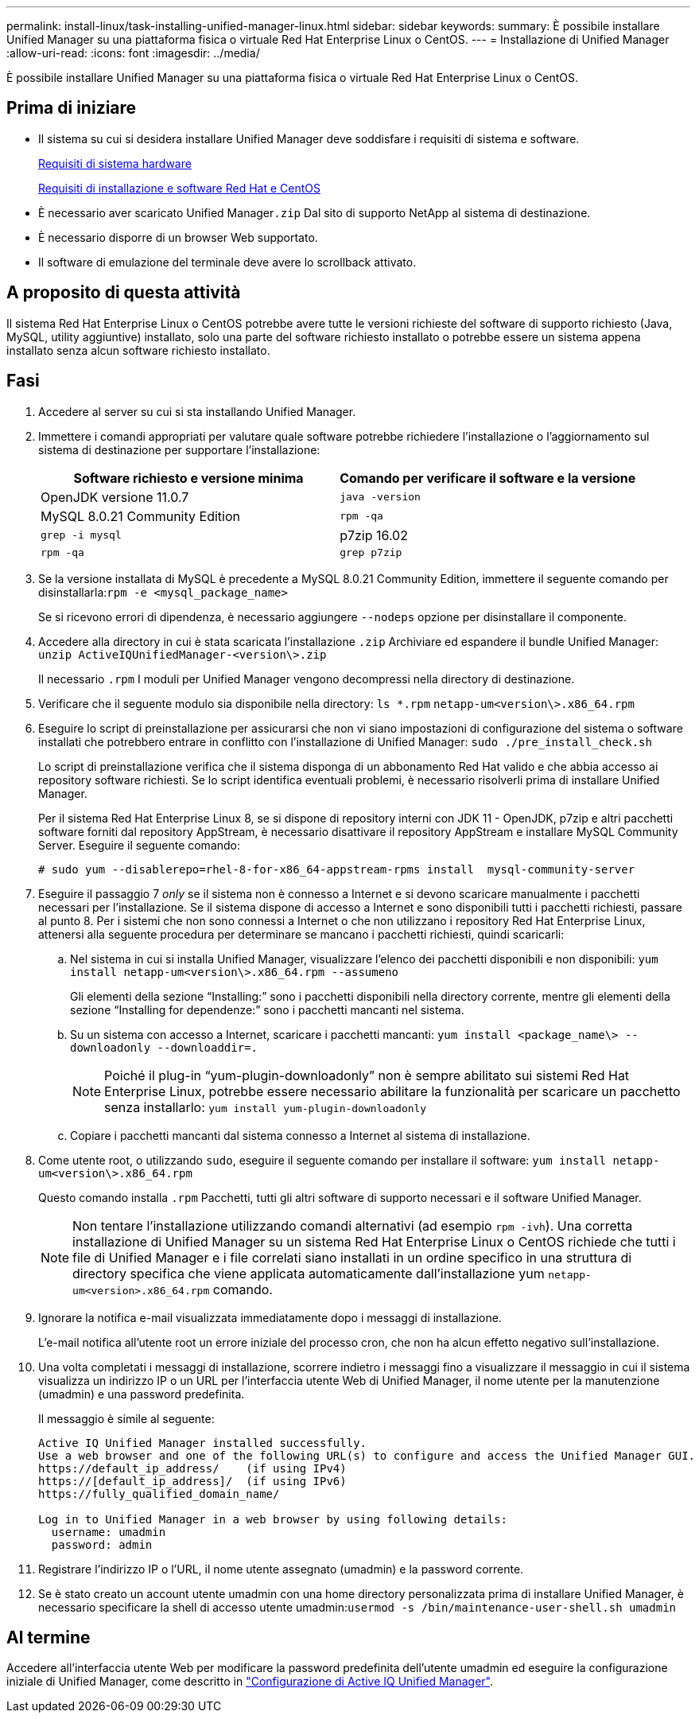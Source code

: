 ---
permalink: install-linux/task-installing-unified-manager-linux.html 
sidebar: sidebar 
keywords:  
summary: È possibile installare Unified Manager su una piattaforma fisica o virtuale Red Hat Enterprise Linux o CentOS. 
---
= Installazione di Unified Manager
:allow-uri-read: 
:icons: font
:imagesdir: ../media/


[role="lead"]
È possibile installare Unified Manager su una piattaforma fisica o virtuale Red Hat Enterprise Linux o CentOS.



== Prima di iniziare

* Il sistema su cui si desidera installare Unified Manager deve soddisfare i requisiti di sistema e software.
+
xref:concept-virtual-infrastructure-or-hardware-system-requirements.adoc[Requisiti di sistema hardware]

+
xref:reference-red-hat-and-centos-software-and-installation-requirements.adoc[Requisiti di installazione e software Red Hat e CentOS]

* È necessario aver scaricato Unified Manager``.zip`` Dal sito di supporto NetApp al sistema di destinazione.
* È necessario disporre di un browser Web supportato.
* Il software di emulazione del terminale deve avere lo scrollback attivato.




== A proposito di questa attività

Il sistema Red Hat Enterprise Linux o CentOS potrebbe avere tutte le versioni richieste del software di supporto richiesto (Java, MySQL, utility aggiuntive) installato, solo una parte del software richiesto installato o potrebbe essere un sistema appena installato senza alcun software richiesto installato.



== Fasi

. Accedere al server su cui si sta installando Unified Manager.
. Immettere i comandi appropriati per valutare quale software potrebbe richiedere l'installazione o l'aggiornamento sul sistema di destinazione per supportare l'installazione:
+
|===
| Software richiesto e versione minima | Comando per verificare il software e la versione 


 a| 
OpenJDK versione 11.0.7
 a| 
`java -version`



 a| 
MySQL 8.0.21 Community Edition
 a| 
`rpm -qa`



| `grep -i mysql`  a| 
p7zip 16.02



 a| 
`rpm -qa`
| `grep p7zip` 
|===
. Se la versione installata di MySQL è precedente a MySQL 8.0.21 Community Edition, immettere il seguente comando per disinstallarla:``rpm -e <mysql_package_name>``
+
Se si ricevono errori di dipendenza, è necessario aggiungere `--nodeps` opzione per disinstallare il componente.

. Accedere alla directory in cui è stata scaricata l'installazione `.zip` Archiviare ed espandere il bundle Unified Manager: `unzip ActiveIQUnifiedManager-<version\>.zip`
+
Il necessario `.rpm` I moduli per Unified Manager vengono decompressi nella directory di destinazione.

. Verificare che il seguente modulo sia disponibile nella directory: `ls *.rpm`
`netapp-um<version\>.x86_64.rpm`
. Eseguire lo script di preinstallazione per assicurarsi che non vi siano impostazioni di configurazione del sistema o software installati che potrebbero entrare in conflitto con l'installazione di Unified Manager: `sudo ./pre_install_check.sh`
+
Lo script di preinstallazione verifica che il sistema disponga di un abbonamento Red Hat valido e che abbia accesso ai repository software richiesti. Se lo script identifica eventuali problemi, è necessario risolverli prima di installare Unified Manager.

+
Per il sistema Red Hat Enterprise Linux 8, se si dispone di repository interni con JDK 11 - OpenJDK, p7zip e altri pacchetti software forniti dal repository AppStream, è necessario disattivare il repository AppStream e installare MySQL Community Server. Eseguire il seguente comando:

+
[listing]
----
# sudo yum --disablerepo=rhel-8-for-x86_64-appstream-rpms install  mysql-community-server
----
. Eseguire il passaggio 7 _only_ se il sistema non è connesso a Internet e si devono scaricare manualmente i pacchetti necessari per l'installazione. Se il sistema dispone di accesso a Internet e sono disponibili tutti i pacchetti richiesti, passare al punto 8. Per i sistemi che non sono connessi a Internet o che non utilizzano i repository Red Hat Enterprise Linux, attenersi alla seguente procedura per determinare se mancano i pacchetti richiesti, quindi scaricarli:
+
.. Nel sistema in cui si installa Unified Manager, visualizzare l'elenco dei pacchetti disponibili e non disponibili: `yum install netapp-um<version\>.x86_64.rpm --assumeno`
+
Gli elementi della sezione "`Installing:`" sono i pacchetti disponibili nella directory corrente, mentre gli elementi della sezione "`Installing for dependenze:`" sono i pacchetti mancanti nel sistema.

.. Su un sistema con accesso a Internet, scaricare i pacchetti mancanti: `yum install <package_name\> --downloadonly --downloaddir=.`
+
[NOTE]
====
Poiché il plug-in "`yum-plugin-downloadonly`" non è sempre abilitato sui sistemi Red Hat Enterprise Linux, potrebbe essere necessario abilitare la funzionalità per scaricare un pacchetto senza installarlo: `yum install yum-plugin-downloadonly`

====
.. Copiare i pacchetti mancanti dal sistema connesso a Internet al sistema di installazione.


. Come utente root, o utilizzando `sudo`, eseguire il seguente comando per installare il software: `yum install netapp-um<version\>.x86_64.rpm`
+
Questo comando installa `.rpm` Pacchetti, tutti gli altri software di supporto necessari e il software Unified Manager.

+
[NOTE]
====
Non tentare l'installazione utilizzando comandi alternativi (ad esempio `rpm -ivh`). Una corretta installazione di Unified Manager su un sistema Red Hat Enterprise Linux o CentOS richiede che tutti i file di Unified Manager e i file correlati siano installati in un ordine specifico in una struttura di directory specifica che viene applicata automaticamente dall'installazione yum `netapp-um<version>.x86_64.rpm` comando.

====
. Ignorare la notifica e-mail visualizzata immediatamente dopo i messaggi di installazione.
+
L'e-mail notifica all'utente root un errore iniziale del processo cron, che non ha alcun effetto negativo sull'installazione.

. Una volta completati i messaggi di installazione, scorrere indietro i messaggi fino a visualizzare il messaggio in cui il sistema visualizza un indirizzo IP o un URL per l'interfaccia utente Web di Unified Manager, il nome utente per la manutenzione (umadmin) e una password predefinita.
+
Il messaggio è simile al seguente:

+
[listing]
----
Active IQ Unified Manager installed successfully.
Use a web browser and one of the following URL(s) to configure and access the Unified Manager GUI.
https://default_ip_address/    (if using IPv4)
https://[default_ip_address]/  (if using IPv6)
https://fully_qualified_domain_name/

Log in to Unified Manager in a web browser by using following details:
  username: umadmin
  password: admin
----
. Registrare l'indirizzo IP o l'URL, il nome utente assegnato (umadmin) e la password corrente.
. Se è stato creato un account utente umadmin con una home directory personalizzata prima di installare Unified Manager, è necessario specificare la shell di accesso utente umadmin:``usermod -s /bin/maintenance-user-shell.sh umadmin``




== Al termine

Accedere all'interfaccia utente Web per modificare la password predefinita dell'utente umadmin ed eseguire la configurazione iniziale di Unified Manager, come descritto in link:../config/concept-configuring-unified-manager.html["Configurazione di Active IQ Unified Manager"].
